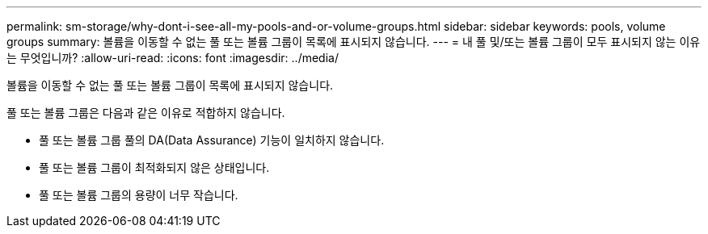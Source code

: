 ---
permalink: sm-storage/why-dont-i-see-all-my-pools-and-or-volume-groups.html 
sidebar: sidebar 
keywords: pools, volume groups 
summary: 볼륨을 이동할 수 없는 풀 또는 볼륨 그룹이 목록에 표시되지 않습니다. 
---
= 내 풀 및/또는 볼륨 그룹이 모두 표시되지 않는 이유는 무엇입니까?
:allow-uri-read: 
:icons: font
:imagesdir: ../media/


[role="lead"]
볼륨을 이동할 수 없는 풀 또는 볼륨 그룹이 목록에 표시되지 않습니다.

풀 또는 볼륨 그룹은 다음과 같은 이유로 적합하지 않습니다.

* 풀 또는 볼륨 그룹 풀의 DA(Data Assurance) 기능이 일치하지 않습니다.
* 풀 또는 볼륨 그룹이 최적화되지 않은 상태입니다.
* 풀 또는 볼륨 그룹의 용량이 너무 작습니다.

